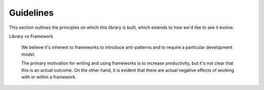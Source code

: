 .. _guidelines:

Guidelines
==========

This section outlines the principles on which this library is built,
which extends to how we'd like to see it evolve.

Library vs Framework

   We believe it's inherent to frameworks to introduce anti-patterns
   and to require a particular development *model*.

   The primary motivation for writing and using frameworks is to
   increase productivity, but it's not clear that this is an actual
   outcome. On the other hand, it is evident that there are actual
   negative effects of working with or within a framework.
